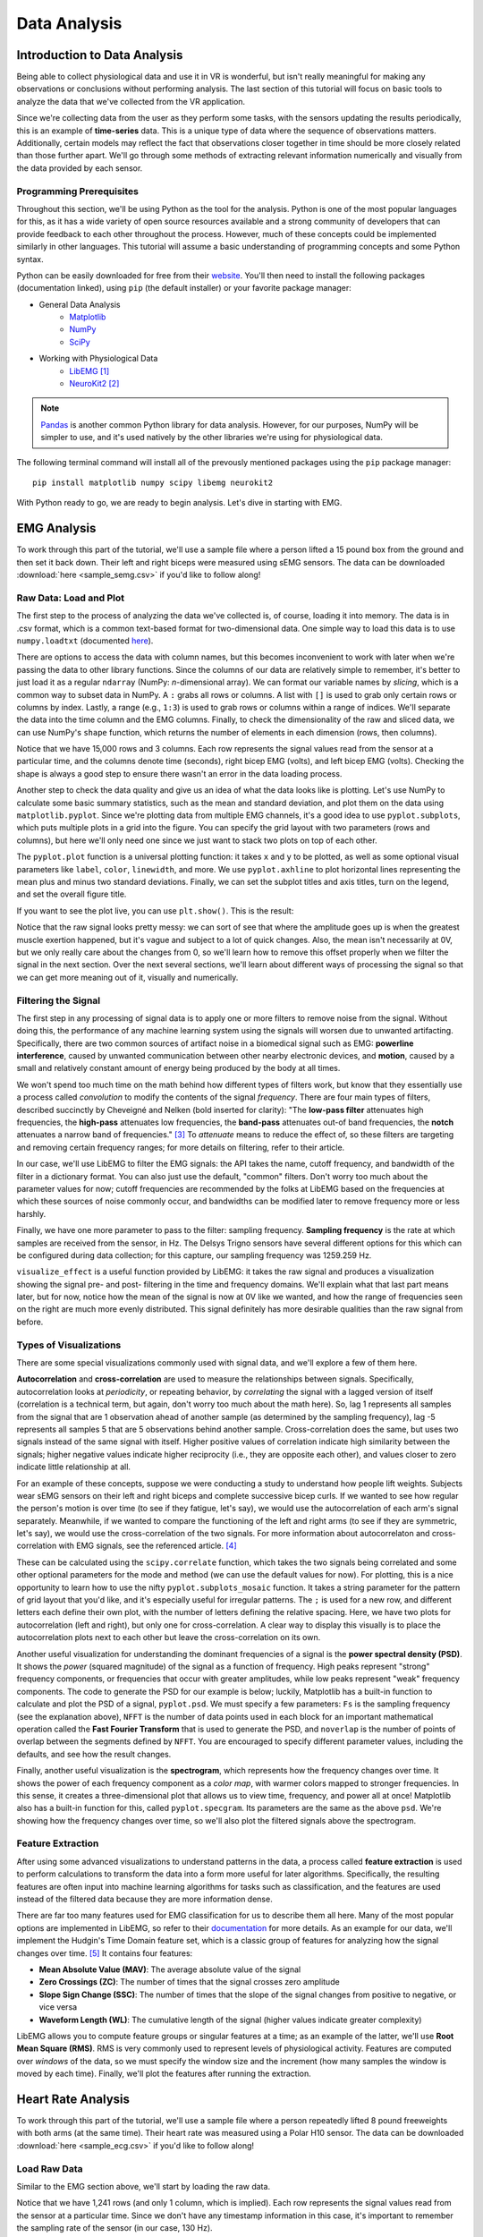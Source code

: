 .. _sensors_to_analysis:
.. _collect_to_analysis:

===============
Data Analysis
===============


-----------------------------
Introduction to Data Analysis
-----------------------------

Being able to collect physiological data and use it in VR is wonderful, but isn't really meaningful for making any observations or conclusions without performing analysis. The last section of this tutorial will focus on basic tools to analyze the data that we've collected from the VR application.

Since we're collecting data from the user as they perform some tasks, with the sensors updating the results periodically, this is an example of **time-series** data. This is a unique type of data where the sequence of observations matters. Additionally, certain models may reflect the fact that observations closer together in time should be more closely related than those further apart. We'll go through some methods of extracting relevant information numerically and visually from the data provided by each sensor.

^^^^^^^^^^^^^^^^^^^^^^^^^
Programming Prerequisites
^^^^^^^^^^^^^^^^^^^^^^^^^

Throughout this section, we'll be using Python as the tool for the analysis. Python is one of the most popular languages for this, as it has a wide variety of open source resources available and a strong community of developers that can provide feedback to each other throughout the process. However, much of these concepts could be implemented similarly in other languages. This tutorial will assume a basic understanding of programming concepts and some Python syntax.

Python can be easily downloaded for free from their `website <https://www.python.org/downloads/>`_. You'll then need to install the following packages (documentation linked), using ``pip`` (the default installer) or your favorite package manager:

* General Data Analysis
   - `Matplotlib <https://matplotlib.org/>`_
   - `NumPy <https://numpy.org/>`_
   - `SciPy <https://scipy.org/>`_
* Working with Physiological Data 
   - `LibEMG <https://libemg.github.io/libemg/>`_ [#]_
   - `NeuroKit2 <https://neuropsychology.github.io/NeuroKit/introduction.html>`_ [#]_

.. note::
   `Pandas <https://pandas.pydata.org/>`_ is another common Python library for data analysis. However, for our purposes, NumPy will be simpler to use, and it's used natively by the other libraries we're using for physiological data.

The following terminal command will install all of the prevously mentioned packages using the ``pip`` package manager:
::

    pip install matplotlib numpy scipy libemg neurokit2

With Python ready to go, we are ready to begin analysis. Let's dive in starting with EMG.

------------
EMG Analysis
------------

To work through this part of the tutorial, we'll use a sample file where a person lifted a 15 pound box from the ground and then set it back down. Their left and right biceps were measured using sEMG sensors. The data can be downloaded :download:`here <sample_semg.csv>` if you'd like to follow along!

^^^^^^^^^^^^^^^^^^^^^^^
Raw Data: Load and Plot
^^^^^^^^^^^^^^^^^^^^^^^

The first step to the process of analyzing the data we've collected is, of course, loading it into memory. The data is in .csv format, which is a common text-based format for two-dimensional data. One simple way to load this data is to use ``numpy.loadtxt`` (documented `here <https://numpy.org/doc/stable/reference/generated/numpy.loadtxt.html>`_).

There are options to access the data with column names, but this becomes inconvenient to work with later when we're passing the data to other library functions. Since the columns of our data are relatively simple to remember, it's better to just load it as a regular ``ndarray`` (NumPy: *n*-dimensional array). We can format our variable names by *slicing*, which is a common way to subset data in NumPy. A ``:`` grabs all rows or columns. A list with ``[]`` is used to grab only certain rows or columns by index. Lastly, a range (e.g., ``1:3``) is used to grab rows or columns within a range of indices. We'll separate the data into the time column and the EMG columns. Finally, to check the dimensionality of the raw and sliced data, we can use NumPy's ``shape`` function, which returns the number of elements in each dimension (rows, then columns).

.. code-block:: python
   :linenos:

   import numpy as np

   TIME_CUTOFF = 15000

   df = np.loadtxt('sample_semg.csv', delimiter=',', dtype=float, max_rows=TIME_CUTOFF)
   emg_channels = df[:,[1,2]]
   time = df[:,0]
   print(df.shape, emg_channels.shape, time.shape)

Notice that we have 15,000 rows and 3 columns. Each row represents the signal values read from the sensor at a particular time, and the columns denote time (seconds), right bicep EMG (volts), and left bicep EMG (volts). Checking the shape is always a good step to ensure there wasn't an error in the data loading process.

Another step to check the data quality and give us an idea of what the data looks like is plotting. Let's use NumPy to calculate some basic summary statistics, such as the mean and standard deviation, and plot them on the data using ``matplotlib.pyplot``. Since we're plotting data from multiple EMG channels, it's a good idea to use ``pyplot.subplots``, which puts multiple plots in a grid into the figure. You can specify the grid layout with two parameters (rows and columns), but here we'll only need one since we just want to stack two plots on top of each other.

The ``pyplot.plot`` function is a universal plotting function: it takes ``x`` and ``y`` to be plotted, as well as some optional visual parameters like ``label``, ``color``, ``linewidth``, and more. We use ``pyplot.axhline`` to plot horizontal lines representing the mean plus and minus two standard deviations. Finally, we can set the subplot titles and axis titles, turn on the legend, and set the overall figure title.

.. code-block:: python
   :linenos:

   import matplotlib.pyplot as plt

   mean_raw = emg_channels.mean(axis=0) # 'axis=0' calculates mean of the columns
   std_raw = emg_channels.std(axis=0)
   fig1, ax1 = plt.subplots(2)

   ax1[0].plot(time, emg_channels[:,1], label = 'signal')
   ax1[0].axhline(y = mean_raw[1], color = 'red', label = 'mean')
   ax1[0].axhline(y = mean_raw[1] + 2*stddev_raw[1], color = 'green', label = 'stddev')
   ax1[0].axhline(y = mean_raw[1] - 2*stddev_raw[1], color = 'green')
   ax1[0].set_title("Left")
   ax1[0].legend()
   ax1[0].set_xlabel("Time (s)")
   ax1[0].set_ylabel("EMG (V)")

   ax1[1].plot(time, emg_channels[:,0], label = 'signal')
   ax1[1].axhline(y = mean_raw[0], color = 'red', label = 'mean')
   ax1[1].axhline(y = mean_raw[0] + 2*stddev_raw[0], color = 'green', label = 'stddev')
   ax1[1].axhline(y = mean_raw[0] - 2*stddev_raw[0], color = 'green')
   ax1[1].set_title("Right")
   ax1[1].legend()
   ax1[1].set_xlabel("Time (s)")
   ax1[1].set_ylabel("EMG (V)")

   fig1.suptitle("Raw EMG Signals")

If you want to see the plot live, you can use ``plt.show()``. This is the result:

.. image:: ../../images/filt_leftright.png
  :width: 800
  :alt: The filtered EMG signals for left and right biceps, with the mean in red and plus/minus one standard deviation in green.

Notice that the raw signal looks pretty messy: we can sort of see that where the amplitude goes up is when the greatest muscle exertion happened, but it's vague and subject to a lot of quick changes. Also, the mean isn't necessarily at 0V, but we only really care about the changes from 0, so we'll learn how to remove this offset properly when we filter the signal in the next section. Over the next several sections, we'll learn about different ways of processing the signal so that we can get more meaning out of it, visually and numerically.

^^^^^^^^^^^^^^^^^^^^
Filtering the Signal
^^^^^^^^^^^^^^^^^^^^

The first step in any processing of signal data is to apply one or more filters to remove noise from the signal. Without doing this, the performance of any machine learning system using the signals will worsen due to unwanted artifacting. Specifically, there are two common sources of artifact noise in a biomedical signal such as EMG: **powerline interference**, caused by unwanted communication between other nearby electronic devices, and **motion**, caused by a small and relatively constant amount of energy being produced by the body at all times.

We won't spend too much time on the math behind how different types of filters work, but know that they essentially use a process called *convolution* to modify the contents of the signal *frequency*. There are four main types of filters, described succinctly by Cheveigné and Nelken (bold inserted for clarity): "The **low-pass filter** attenuates high frequencies, the **high-pass** attenuates low frequencies, the **band-pass** attenuates out-of band frequencies, the **notch** attenuates a narrow band of frequencies." [#]_ To *attenuate* means to reduce the effect of, so these filters are targeting and removing certain frequency ranges; for more details on filtering, refer to their article.

In our case, we'll use LibEMG to filter the EMG signals: the API takes the name, cutoff frequency, and bandwidth of the filter in a dictionary format. You can also just use the default, "common" filters. Don't worry too much about the parameter values for now; cutoff frequencies are recommended by the folks at LibEMG based on the frequencies at which these sources of noise commonly occur, and bandwidths can be modified later to remove frequency more or less harshly.

Finally, we have one more parameter to pass to the filter: sampling frequency. **Sampling frequency** is the rate at which samples are received from the sensor, in Hz. The Delsys Trigno sensors have several different options for this which can be configured during data collection; for this capture, our sampling frequency was 1259.259 Hz.

.. code-block:: python
   :linenos:

   from libemg import filtering

   SAMPLE_FREQ = 1259.259

   fi = filtering.Filter(sampling_frequency=SAMPLE_FREQ)
   fi.install_common_filters() # installs notch at 60 Hz, bandpass from 20-450 Hz
   emg_filt = fi.filter(emg_channels)

   fi.visualize_effect(emg_channels)

.. image:: ../../images/prepost_filter.png
  :width: 800
  :alt: LibEMG visualization to show the effect of filtering the left and right bicep EMG signals, in both time and frequency domains.

``visualize_effect`` is a useful function provided by LibEMG: it takes the raw signal and produces a visualization showing the signal pre- and post- filtering in the time and frequency domains. We'll explain what that last part means later, but for now, notice how the mean of the signal is now at 0V like we wanted, and  how the range of frequencies seen on the right are much more evenly distributed. This signal definitely has more desirable qualities than the raw signal from before.

^^^^^^^^^^^^^^^^^^^^^^^
Types of Visualizations
^^^^^^^^^^^^^^^^^^^^^^^

There are some special visualizations commonly used with signal data, and we'll explore a few of them here.

**Autocorrelation** and **cross-correlation** are used to measure the relationships between signals. Specifically, autocorrelation looks at *periodicity*, or repeating behavior, by *correlating* the signal with a lagged version of itself (correlation is a technical term, but again, don't worry too much about the math here). So, lag 1 represents all samples from the signal that are 1 observation ahead of another sample (as determined by the sampling frequency), lag -5 represents all samples 5 that are 5 observations behind another sample. Cross-correlation does the same, but uses two signals instead of the same signal with itself. Higher positive values of correlation indicate high similarity between the signals; higher negative values indicate higher reciprocity (i.e., they are opposite each other), and values closer to zero indicate little relationship at all.

For an example of these concepts, suppose we were conducting a study to understand how people lift weights. Subjects wear sEMG sensors on their left and right biceps and complete successive bicep curls. If we wanted to see how regular the person's motion is over time (to see if they fatigue, let's say), we would use the autocorrelation of each arm's signal separately. Meanwhile, if we wanted to compare the functioning of the left and right arms (to see if they are symmetric, let's say), we would use the cross-correlation of the two signals. For more information about autocorrelaton and cross-correlation with EMG signals, see the referenced article. [#]_

These can be calculated using the ``scipy.correlate`` function, which takes the two signals being correlated and some other optional parameters for the mode and method (we can use the default values for now). For plotting, this is a nice opportunity to learn how to use the nifty ``pyplot.subplots_mosaic`` function. It takes a string parameter for the pattern of grid layout that you'd like, and it's especially useful for irregular patterns. The ``;`` is used for a new row, and different letters each define their own plot, with the number of letters defining the relative spacing. Here, we have two plots for autocorrelation (left and right), but only one for cross-correlation. A clear way to display this visually is to place the autocorrelation plots next to each other but leave the cross-correlation on its own.

.. code-block:: python
   :linenos:

   from scipy import signal

   auto_corr_right = signal.correlate(in1=emg_filt[:,0], in2=emg_filt[:,0])
   auto_corr_left = signal.correlate(in1=emg_filt[:,1], in2=emg_filt[:,1])
   cross_corr = signal.correlate(in1=emg_filt[:,0], in2=emg_filt[:,1])
   fig2, ax2 = plt.subplot_mosaic("AB;CC") # two plots next to each other on the top row, then one on the bottom row
   
   ax2["A"].plot(range(-TIME_CUTOFF,TIME_CUTOFF-1), auto_corr_left)
   ax2["A"].set_xlabel("Lag")
   ax2["A"].set_ylabel("Autocorrelation")
   ax2["A"].set_title("Autocorrelation, Left")

   ax2["B"].plot(range(-TIME_CUTOFF,TIME_CUTOFF-1), auto_corr_right)
   ax2["B"].set_xlabel("Lag")
   ax2["B"].set_ylabel("Autocorrelation")
   ax2["B"].set_title("Autocorrelation, Right")

   ax2["C"].plot(range(-TIME_CUTOFF,TIME_CUTOFF-1), cross_corr)
   ax2["C"].set_xlabel("Lag")
   ax2["C"].set_ylabel("Correlation")
   ax2["C"].set_title("Cross-Correlation, Left and Right")

   fig2.suptitle("Correlation in Left and Right Bicep EMG Signals")

.. image:: ../../images/autocrosscorr.png
  :width: 800
  :alt: Plot of autocorrelation in left and right bicep EMG signals, and cross-correlation between the two of them.

Another useful visualization for understanding the dominant frequencies of a signal is the **power spectral density (PSD)**. It shows the *power* (squared magnitude) of the signal as a function of frequency. High peaks represent "strong" frequency components, or frequencies that occur with greater amplitudes, while low peaks represent "weak" frequency components. The code to generate the PSD for our example is below; luckily, Matplotlib has a built-in function to calculate and plot the PSD of a signal, ``pyplot.psd``. We must specify a few parameters: ``Fs`` is the sampling frequency (see the explanation above), ``NFFT`` is the number of data points used in each block for an important mathematical operation called the **Fast Fourier Transform** that is used to generate the PSD, and ``noverlap`` is the number of points of overlap between the segments defined by ``NFFT``. You are encouraged to specify different parameter values, including the defaults, and see how the result changes.

.. code-block:: python
   :linenos:

   SAMPLE_FREQ = 1259.259
   WINDOW_SIZE = 50
   WINDOW_INC = 25

   fig3, ax3 = plt.subplots(2)
   ax3[0].psd(emg_filt[:,1], Fs=SAMPLE_FREQ, NFFT=WINDOW_SIZE, noverlap=WINDOW_SIZE-WINDOW_INC)
   ax3[0].set_title("Left")
   ax3[1].psd(emg_filt[:,0], Fs=SAMPLE_FREQ, NFFT=WINDOW_SIZE, noverlap=WINDOW_SIZE-WINDOW_INC)
   ax3[1].set_title("Right")
   fig3.suptitle("PSD of Left and Right Bicep Signals")

.. image:: ../../images/psd.png
  :width: 800
  :alt: Plot of Power Spectral Density (PSD) of left and right bicep EMG signals.

Finally, another useful visualization is the **spectrogram**, which represents how the frequency changes over time. It shows the power of each frequency component as a *color map*, with warmer colors mapped to stronger frequencies. In this sense, it creates a three-dimensional plot that allows us to view time, frequency, and power all at once! Matplotlib also has a built-in function for this, called ``pyplot.specgram``. Its parameters are the same as the above ``psd``. We're showing how the frequency changes over time, so we'll also plot the filtered signals above the spectrogram.

.. code-block:: python
   :linenos:

   SAMPLE_FREQ = 1259.259
   WINDOW_SIZE = 50
   WINDOW_INC = 25

   fig4, ax4 = plt.subplots(2,2)
   ax4[0,0].plot(time, emg_filt[:,1])
   ax4[0,0].set_title("Left: Raw Signal")
   ax4[1,0].specgram(emg_filt[:,1], Fs=SAMPLE_FREQ, NFFT=WINDOW_SIZE, noverlap=WINDOW_SIZE-WINDOW_INC)
   ax4[1,0].set_title("Left: Spectrogram")
   ax4[0,1].plot(time, emg_filt[:,0])
   ax4[0,1].set_title("Right: Raw Signal")
   ax4[1,1].specgram(emg_filt[:,0], Fs=SAMPLE_FREQ, NFFT=WINDOW_SIZE, noverlap=WINDOW_SIZE-WINDOW_INC)
   ax4[1,1].set_title("Right: Spectrogram")
   fig4.suptitle("Spectrogram of Left and Right Bicep Signals")

.. image:: ../../images/spectro.png
  :width: 800
  :alt: Plot of Spectrogram of left and right bicep EMG signals.

^^^^^^^^^^^^^^^^^^
Feature Extraction
^^^^^^^^^^^^^^^^^^

After using some advanced visualizations to understand patterns in the data, a process called **feature extraction** is used to perform calculations to transform the data into a form more useful for later algorithms. Specifically, the resulting features are often input into machine learning algorithms for tasks such as classification, and the features are used instead of the filtered data because they are more information dense.

There are far too many features used for EMG classification for us to describe them all here. Many of the most popular options are implemented in LibEMG, so refer to their `documentation <https://libemg.github.io/libemg/documentation/features/features.html>`_ for more details. As an example for our data, we'll implement the Hudgin's Time Domain feature set, which is a classic group of features for analyzing how the signal changes over time. [#]_ It contains four features:

* **Mean Absolute Value (MAV)**: The average absolute value of the signal
* **Zero Crossings (ZC)**: The number of times that the signal crosses zero amplitude
* **Slope Sign Change (SSC)**: The number of times that the slope of the signal changes from positive to negative, or vice versa
* **Waveform Length (WL)**: The cumulative length of the signal (higher values indicate greater complexity)

LibEMG allows you to compute feature groups or singular features at a time; as an example of the latter, we'll use **Root Mean Square (RMS)**. RMS is very commonly used to represent levels of physiological activity. Features are computed over *windows* of the data, so we must specify the window size and the increment (how many samples the window is moved by each time). Finally, we'll plot the features after running the extraction.

.. code-block:: python
   :linenos:

   from libemg import feature_extractor, utils

   WINDOW_SIZE = 50
   WINDOW_INC = 25

   fe = feature_extractor.FeatureExtractor()
   windows = utils.get_windows(emg_filt, WINDOW_SIZE, WINDOW_INC)
   features = fe.extract_feature_group('HTD', windows)
   features["RMS"] = fe.getRMSfeat(windows)
   
   fig5, ax5 = plt.subplots(len(features), 2)
   for i,key in enumerate(features):
       ax5[i,0].plot(features[key][:,1])
       ax5[i,0].set_title("Left: " + key)
       ax5[i,1].plot(features[key][:,0])
       ax5[i,1].set_title("Right: " + key)
   fig5.suptitle("Extracted Features for Left and Right Biceps")

.. image:: ../../images/feat_extract.png
  :width: 800
  :alt: Plot of extracted features on left and right bicep EMG signals. Hudgin's Time Domain: mean absolute value (MAV), zero crossings (ZC), slope sign change (SSC), waveform length (WL). Additionally, root mean square (RMS).

-------------------
Heart Rate Analysis
-------------------

To work through this part of the tutorial, we'll use a sample file where a person repeatedly lifted 8 pound freeweights with both arms (at the same time). Their heart rate was measured using a Polar H10 sensor. The data can be downloaded :download:`here <sample_ecg.csv>` if you'd like to follow along!

^^^^^^^^^^^^^
Load Raw Data
^^^^^^^^^^^^^

Similar to the EMG section above, we'll start by loading the raw data.

.. code-block:: python
   :linenos:

   import numpy as np 
   
   TIME_CUTOFF = 1000
   
   ecg_data = np.loadtxt('sample_ecg_data.csv', delimiter=',', dtype=float)
   print(ecg_data.shape)

Notice that we have 1,241 rows (and only 1 column, which is implied). Each row represents the signal values read from the sensor at a particular time. Since we don't have any timestamp information in this case, it's important to remember the sampling rate of the sensor (in our case, 130 Hz).

^^^^^^^^^^^^^
Preprocessing
^^^^^^^^^^^^^

To plot the data, we'll pass it through the processing pipeline first. We can do this using the ``ecg_process`` function from NeuroKit2, and then plot with the ``events_plot`` function.

.. code-block:: python
   :linenos:
   
   import neurokit2 as nk
   
   SAMPLE_FREQ = 130
   
   signals, info = nk.ecg_process(ecg_data, sampling_rate=SAMPLE_FREQ)
   rpeaks = info["ECG_R_Peaks"]
   cleaned_ecg = signals["ECG_Clean"]
   
   nk.events_plot(signals, info)

.. image:: ../../images/signal_peaks.png
  :width: 800
  :alt: Plot of the ECG signal with the R-peaks detected shown as red dotted lines.

Let's take a step back to understand what's going on in the ECG signal, and then we'll return to tackle the code. In general, an ECG signal can be divided into different sections based on what is happening physiologically as the heart beats. One cycle is referred to from start to finish as a PQRST complex, which has three distinct parts:

* **The P Wave** represents the depolarization of the atria. This causes the atria to contract, pushing blood into the ventricles.
* **The QRS complex** represents the depolarization of the ventricles. This causes the ventricles to contract, pumping blood throughout the body.
* **The T wave** represents the repolarization of the ventricles. This causes the ventricles to relax, allowing them to fill back up with blood. 

In order to determine the heart rate and heart rate variability, we must determine the time from beat to beat, or the time between two consecutive QRS peaks. So, the red dotted lines on the plot above represent the peaks detected using a very famous algorithm TODO cite.

As for the code from NeuroKit2, the ``ecg_process`` function returns two dataframes: one containing the raw and cleaned signal, and one containing peak locations and some other information. Behind the scenes, this function is actually doing quite a bit! It uses six helper functions:

* `ecg_clean <https://neuropsychology.github.io/NeuroKit/functions/ecg.html#ecg-clean>`_ is used to to remove noise from the signal in order to improve peak detection accuracy.
* `ecg_peaks <https://neuropsychology.github.io/NeuroKit/functions/ecg.html#ecg-peaks>`_ finds the R-peaks in the QRS complex. 
* `signal_rate <https://neuropsychology.github.io/NeuroKit/functions/ecg.html#ecg-rate>`_ finds the signal rate from a series of peaks by using ``60/period``, where period is the time between peaks.
* `ecg_quality <https://neuropsychology.github.io/NeuroKit/functions/ecg.html#ecg-quality>`_ assesses the quality by extracting a variety of features.
* `ecg_delineate <https://neuropsychology.github.io/NeuroKit/functions/ecg.html#ecg-delineate>`_ delineates the QRS complex from the PQRST wave.
* `ecg_phase <https://neuropsychology.github.io/NeuroKit/functions/ecg.html#ecg-phase>`_ computes the cardiac phase, i.e., the systole (heart empties) and diastole (heart fills).

^^^^^^^^
Analysis
^^^^^^^^

We can do more with NeuroKit2 to look at heart rate and heart rate variability from the ECG signal. First, let's use the ``ecg_plot`` function to get some more information on the processed signal from above.

.. code-block:: python
   :linenos:

   import neurokit2 as nk

   nk.ecg_plot(signals, info)

.. image:: ../../images/ecg_summary.png
  :width: 800
  :alt: Plots of the ECG signal showing signal quality and raw and cleaned signal (top left), heart rate (bottom left), and individual heart beats (right).

This combined plot shows several pieces of information:

* It computes the heart rate over time from the ECG signal.
* It plots individual heart beats --- i.e., PQRST complexes --- over each other and shows the average wave shape. Looking at individual heart beats is valuable to see any abnormalities within beats.

We can also look at heart rate variability (HRV), which is explained in more detail in :ref:`analysis_to_sensors`. We can look for a few different things with HRV: a decrease in HRV during training can indicate fatigue, and a significant decrease can even indicate over-training. Generally, a higher baseline HRV indicates a higher level of cardiovascular fitness.

We can analyze HRV in three different domains: with respect to time, frequency, or non-linear analysis.

* `hrv_time <https://neuropsychology.github.io/NeuroKit/functions/hrv.html#hrv-time>`_ returns a data frame containing 25 pieces of data. The ones that are important to us are standard deviation of normal to normal (SDNN) and the standard deviation of average normal to normal (SDANN). SDNN is used to measure the heart rate variance over long periods of time, while SDANN is used over shorter periods (e.g., 24 hours versus five minutes). While HRV is effected by demographic factors such as age, gender, and race, generally those with a HRV of 50ms or less are considered unhealthy, those with a HRV between 50-100ms have compromised health, and those with 100ms or more are healthy. 
* `hrv_frequency <https://neuropsychology.github.io/NeuroKit/functions/hrv.html#hrv-frequency>`_ computes ten HRV frequency domain metrics. Two important metrics are the high frequency (HF) and the low frequency (LF). HF is an indicator for the parasympathetic nervous system, which is responsible for the body's functions during periods of relaxation, while LF is an indicator for the sympathetic nervous system, which is responsible for speeding up heart rate and slowing down digestion.
* `hrv_nonlinear <https://neuropsychology.github.io/NeuroKit/functions/hrv.html#hrv-nonlinear>`_ computes 32 different metrics. Of these, the standard deviation perpendicular to the line of identity (SD1) is the most applicable to our application. Very simply, it can be used as a short term measure of HRV. It is actually equivalent to the root mean square of successive differences calculated by ``hrv_time``.

The code to compute these metrics is shown below.

.. code-block:: python
   :linenos:

   import numpy as np
   import matplotlib.pyplot as plt

   SAMPLE_FREQ = 130
   
   hrv_time = nk.hrv_time(peaks, sampling_rate=SAMPLE_FREQ, show=True)
   hrv_freq = nk.hrv_frequency(peaks, sampling_rate=SAMPLE_FREQ, show=True, normalize=True)
   hrv_nonlinear = nk.hrv_nonlinear(peaks, sampling_rate=SAMPLE_FREQ, show=True)

------------------------------------
Overview of Data Analysis Techniques
------------------------------------

Let's recap what we've learned by analyzing the data from each of these sensors, with a focus on the overarching processes and concepts that we followed. This section will serve as a useful reference for future work.

^^^^^^^^^^^^^^^^
Time Series Data 
^^^^^^^^^^^^^^^^

With each of the data types we saw two overarching methods of analysis: one looking at how the signal changed over time, and the other looking at how the signal was distributed over a range of frequencies. It turns out that these have been given conventional names as the two primary ways of analyzing time series data. The former is called **time domain analysis**, and the latter is called **frequency domain analysis**. Methods from both groups are highly valuable, and it's important to incorporate both depending on the context of the problem.

^^^^^^^^^^^^^^^^^^^^
Data Science Process
^^^^^^^^^^^^^^^^^^^^

Going all the way back to :ref:`analysis_to_collect`, we went through a process that started by asking questions, then collected some data, and went through a variety of steps to analyze that data. This is the core of **data science**, and as you become more experienced, you'll start to notice the pattern in how this process most often proceeds. Let's outline it formally here.

1. **Research Question**: First, the research question and hypothesis must be well-defined. What problem are you trying to solve?
2. **Data Collection**: Data is collected to attempt to address this question. A rigorous process may be needed to ensure that high-quality data is collected in an ethical manner.
3. **Exploratory Data Analysis**: This is the stage of loading raw data and performing basic operations to verify it. It includes quality checking (addressing low quality or missing data), aggregating, calculating basic summary statistics, and making visualizations.
4. **Modeling**: This is the core step of this process: developing a model based on the data and intuitions from the previous step to address the research question. For physiological signals, this step may involve **feature extraction** and **classification**. It also involves **validation** of the model's quality and any assumptions that may have been made (methods for this vary).
5. **Interpretation**: Despite the model being the most technically important step, this step is arguably just as crucial. Not only is it necessary to understand what the results of the model mean, that understanding also needs to be communicated to key shareholders that are most likely not as familiar with the problem and/or the technology.

Below is a great graphic to illustrate a slightly modified version of this lifecycle (image from `this blog <https://www.sudeep.co/data-science/2018/02/09/Understanding-the-Data-Science-Lifecycle.html>`_).

.. image:: ../../images/data_science_lifecycle.png
  :width: 800
  :alt: An illustration of the 7 step data science lifecycle.

--------------
Section Review
--------------


----------
References
----------

.. [#] \E. Eddy, E. Campbell, A. Phinyomark, S. Bateman, and E. Scheme. "LibEMG: An Open Source Library to Facilitate the Exploration of Myoelectric Control." *IEEE Access*, vol. 11, pp. 87380-87397, 2023, doi: 10.1109/ACCESS.2023.3304544.

.. [#] \D. Makowski, T. Pham, Z.J. Lau, J.C. Brammer, F. Lespinasse, H. Pham, C. Schölzel, and S.A. Chen. "NeuroKit2: A Python toolbox for neurophysiological signal processing." *Behavior Research Methods*, vol. 53, no. 4, pp. 1689-1696, 2021, doi: 10.3758/s13428-020-01516-y.

.. [#] \A. Cheveigné and I. Nelken. "Filters: When, Why, and How (Not) to Use Them." *Neuron*, vol. 102, no. 2, pp. 280-293, 2019, doi: 10.1016/j.neuron.2019.02.039.

.. [#] \E. Nelson-Wong, S. Howarth, D.A. Winter, and J.P. Callaghan. "Application of Autocorrelation and Crosscorrelation Analyses in Human Movement and Rehabilitation Research." *Journal of Orthopaedic & Sports Physical Therapy* vol. 39, no. 4, pp. 287-295, 2009, doi: 10.2519/jospt.2009.2969.

.. [#] \B. Hudgins, P. Parker and R. N. Scott. "A new strategy for multifunction myoelectric control." *IEEE Transactions on Biomedical Engineering*, vol. 40, no. 1, pp. 82-94, 1993, doi: 10.1109/10.204774.
